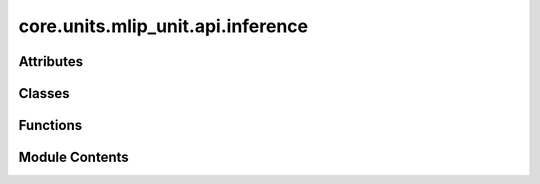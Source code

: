 core.units.mlip_unit.api.inference
==================================

.. py:module:: core.units.mlip_unit.api.inference

.. autoapi-nested-parse::

   Copyright (c) Meta Platforms, Inc. and affiliates.

   This source code is licensed under the MIT license found in the LICENSE
   file in the root directory of this source tree.



Attributes
----------

.. autoapisummary::

   core.units.mlip_unit.api.inference.CHARGE_RANGE
   core.units.mlip_unit.api.inference.SPIN_RANGE
   core.units.mlip_unit.api.inference.DEFAULT_CHARGE
   core.units.mlip_unit.api.inference.DEFAULT_SPIN_OMOL
   core.units.mlip_unit.api.inference.DEFAULT_SPIN
   core.units.mlip_unit.api.inference.NAME_TO_INFERENCE_SETTING


Classes
-------

.. autoapisummary::

   core.units.mlip_unit.api.inference.UMATask
   core.units.mlip_unit.api.inference.MLIPInferenceCheckpoint
   core.units.mlip_unit.api.inference.InferenceSettings


Functions
---------

.. autoapisummary::

   core.units.mlip_unit.api.inference.inference_settings_default
   core.units.mlip_unit.api.inference.inference_settings_turbo
   core.units.mlip_unit.api.inference.inference_settings_traineval
   core.units.mlip_unit.api.inference.guess_inference_settings


Module Contents
---------------

.. py:class:: UMATask

   Bases: :py:obj:`str`, :py:obj:`enum.Enum`


   str(object='') -> str
   str(bytes_or_buffer[, encoding[, errors]]) -> str

   Create a new string object from the given object. If encoding or
   errors is specified, then the object must expose a data buffer
   that will be decoded using the given encoding and error handler.
   Otherwise, returns the result of object.__str__() (if defined)
   or repr(object).
   encoding defaults to sys.getdefaultencoding().
   errors defaults to 'strict'.


   .. py:attribute:: OMOL
      :value: 'omol'



   .. py:attribute:: OMAT
      :value: 'omat'



   .. py:attribute:: ODAC
      :value: 'odac'



   .. py:attribute:: OC20
      :value: 'oc20'



   .. py:attribute:: OMC
      :value: 'omc'



.. py:data:: CHARGE_RANGE

.. py:data:: SPIN_RANGE
   :value: [0, 100]


.. py:data:: DEFAULT_CHARGE
   :value: 0


.. py:data:: DEFAULT_SPIN_OMOL
   :value: 1


.. py:data:: DEFAULT_SPIN
   :value: 0


.. py:class:: MLIPInferenceCheckpoint

   .. py:attribute:: model_config
      :type:  dict


   .. py:attribute:: model_state_dict
      :type:  dict


   .. py:attribute:: ema_state_dict
      :type:  dict


   .. py:attribute:: tasks_config
      :type:  dict


.. py:class:: InferenceSettings

   .. py:attribute:: tf32
      :type:  bool
      :value: False



   .. py:attribute:: activation_checkpointing
      :type:  bool | None
      :value: None



   .. py:attribute:: merge_mole
      :type:  bool
      :value: False



   .. py:attribute:: compile
      :type:  bool
      :value: False



   .. py:attribute:: wigner_cuda
      :type:  bool | None
      :value: None



   .. py:attribute:: external_graph_gen
      :type:  bool | None
      :value: None



   .. py:attribute:: internal_graph_gen_version
      :type:  int | None
      :value: None



.. py:function:: inference_settings_default()

.. py:function:: inference_settings_turbo()

.. py:function:: inference_settings_traineval()

.. py:data:: NAME_TO_INFERENCE_SETTING

.. py:function:: guess_inference_settings(settings: str | InferenceSettings)

